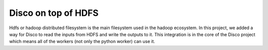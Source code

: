 Disco on top of HDFS
=====

Hdfs or hadoop distributed filesystem is the main filesystem used in the
hadoop ecosystem.  In this project, we added a way for Disco to read the
inputs from HDFS and write the outputs to it.  This integration is in the
core of the Disco project which means all of the workers (not only the
python worker) can use it.
